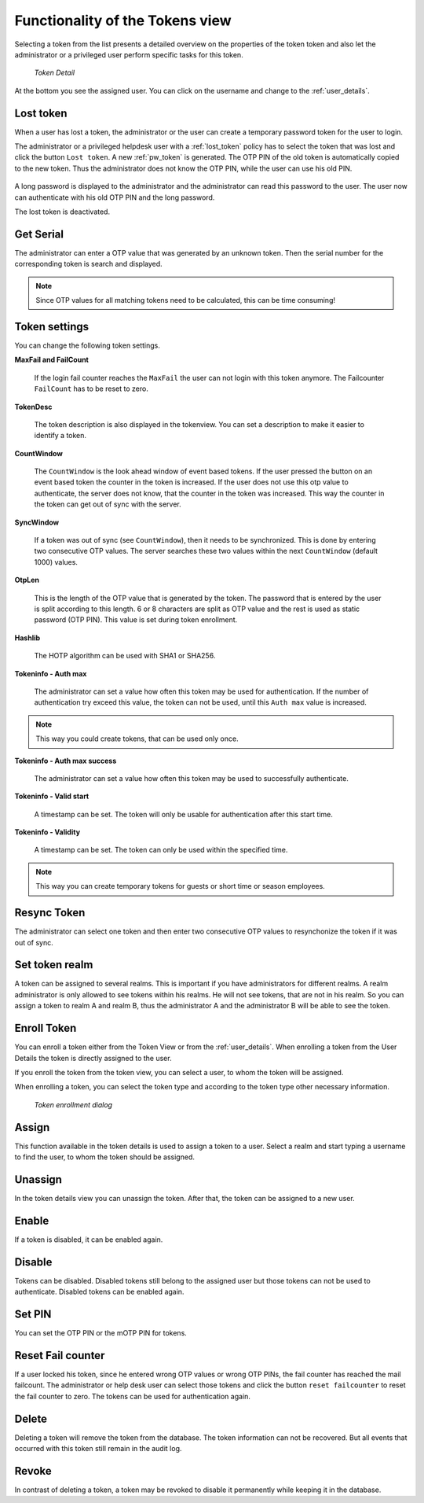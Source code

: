 .. _token_details:

Functionality of the Tokens view
===============================

Selecting a token from the list presents a detailed overview on the properties
of the token token and also let the
administrator or a privileged user perform specific tasks for this token.

.. figure:: images/token-detail.png
   :width: 500

   *Token Detail*

At the bottom you see the assigned user. You can click on the username and
change to the :ref:`user_details`.

Lost token
----------

.. index:: Lost token

When a user has lost a token, the administrator or the user can create a
temporary password token for the user to login.

The administrator or a privileged helpdesk user with a :ref:`lost_token` policy
has to select the token that was lost and click the button ``Lost token``.
A new :ref:`pw_token` is generated.
The OTP PIN of the old token is automatically copied to the new token.
Thus the administrator does not know the OTP PIN, while the user can use his old PIN.

.. figure:: images/lost_token_button.png
   :width: 500

A long password is displayed to the administrator and the administrator
can read this password to the user. The user now can authenticate
with his old OTP PIN and the long password.

The lost token is deactivated.

.. _get_serial:

Get Serial
----------

.. index:: Get Serial (Determine Serial by OTP)

The administrator can enter a OTP value that was generated by an unknown token.
Then the serial number for the corresponding token is search and displayed.

.. note:: Since OTP values for all matching tokens need to be calculated,
    this can be time consuming!

.. _tokeninfo:

Token settings
---------------

.. index:: maxfail, failcount, token description, count window

You can change the following token settings.

**MaxFail and FailCount**

   If the login fail counter reaches the ``MaxFail`` the user can not login
   with this token anymore. The Failcounter ``FailCount`` has to be reset
   to zero.

**TokenDesc**

   The token description is also displayed in the tokenview. You can 
   set a description to make it easier to identify a token.

**CountWindow**

   The ``CountWindow``  is the look ahead window of event based tokens.
   If the user pressed the button on an event based token the counter
   in the token is increased. If the user does not use this otp value
   to authenticate, the server does not know, that the counter in the 
   token was increased. 
   This way the counter in the token can get
   out of sync with the server. 

.. index:: syncwindow, out of sync

**SyncWindow**

   If a token was out of sync (see ``CountWindow``), then it needs to
   be synchronized. This is done by entering two consecutive OTP values.
   The server searches these two values within the next ``CountWindow`` 
   (default 1000) values.

.. index:: OTP length

**OtpLen**

   This is the length of the OTP value that is generated by the token.
   The password that is entered by the user is split according to
   this length. 6 or 8 characters are split as OTP value and the
   rest is used as static password (OTP PIN). This value is set during
   token enrollment.

**Hashlib**

   The HOTP algorithm can be used with SHA1 or SHA256.

**Tokeninfo - Auth max**

   The administrator can set a value how often this token 
   may be used for authentication. If the number of authentication
   try exceed this value, the token can not be used, until this
   ``Auth max`` value is increased.

.. note:: This way you could create tokens, that can be used only once.

**Tokeninfo - Auth max success**

   The administrator can set a value how often this token
   may be used to successfully authenticate.

**Tokeninfo - Valid start**

   A timestamp can be set. The token will only be usable for authentication
   after this start time.

**Tokeninfo - Validity**

   A timestamp can be set. The token can only be used within the specified time.
  
.. note:: This way you can create temporary tokens for guests or 
   short time or season employees.

Resync Token
-------------

.. index:: resync token

The administrator can select one token and then enter two consecutive 
OTP values to resynchonize the token if it was out of sync.

Set token realm
---------------

A token can be assigned to several realms. This is important if you
have administrators for different realms.
A realm administrator is only allowed to see tokens within his realms.
He will not see tokens, that are not in his realm.
So you can assign a token to realm A and realm B, thus the administrator A
and the administrator B will be able to see the token.

.. _enroll_token:

Enroll Token
-------------

.. index:: enroll token

You can enroll a token either from the Token View or from the
:ref:`user_details`. When enrolling a token from the User Details the token
is directly assigned to the user.

If you enroll the token from the token view, you can select a user, to whom
the token will be assigned.

When enrolling a token, you can select the token type and according to the
token type other necessary information.

.. figure:: images/token-enroll.png
   :width: 500

   *Token enrollment dialog*


Assign
-------

This function available in the token details is used to assign a token to a user.
Select a realm and start typing a username to find the user, to whom the
token should be assigned.

Unassign
---------

In the token details view you can unassign the token. After that, the token
can be assigned to a new user.

Enable
------

If a token is disabled, it can be enabled again.

Disable
-------

Tokens can be disabled. Disabled tokens still belong to the assigned user
but those tokens can not be used to authenticate. Disabled tokens can
be enabled again.

Set PIN
--------

You can set the OTP PIN or the mOTP PIN for tokens.

Reset Fail counter
------------------

If a user locked his token, since he entered wrong OTP values or
wrong OTP PINs, the fail counter has reached the mail failcount.
The administrator or help desk user can select those tokens and
click the button ``reset failcounter`` to reset the fail counter
to zero.
The tokens can be used for authentication again.

Delete
------

Deleting a token will remove the
token from the database.
The token information can not be recovered. But all events that
occurred with this token still remain in the audit log.

Revoke
------

In contrast of deleting a token, a token may be revoked to disable it
permanently while keeping it in the database.

.. todo:: Add info whether revoked tokens count towards the max_token_per_user policy and such.